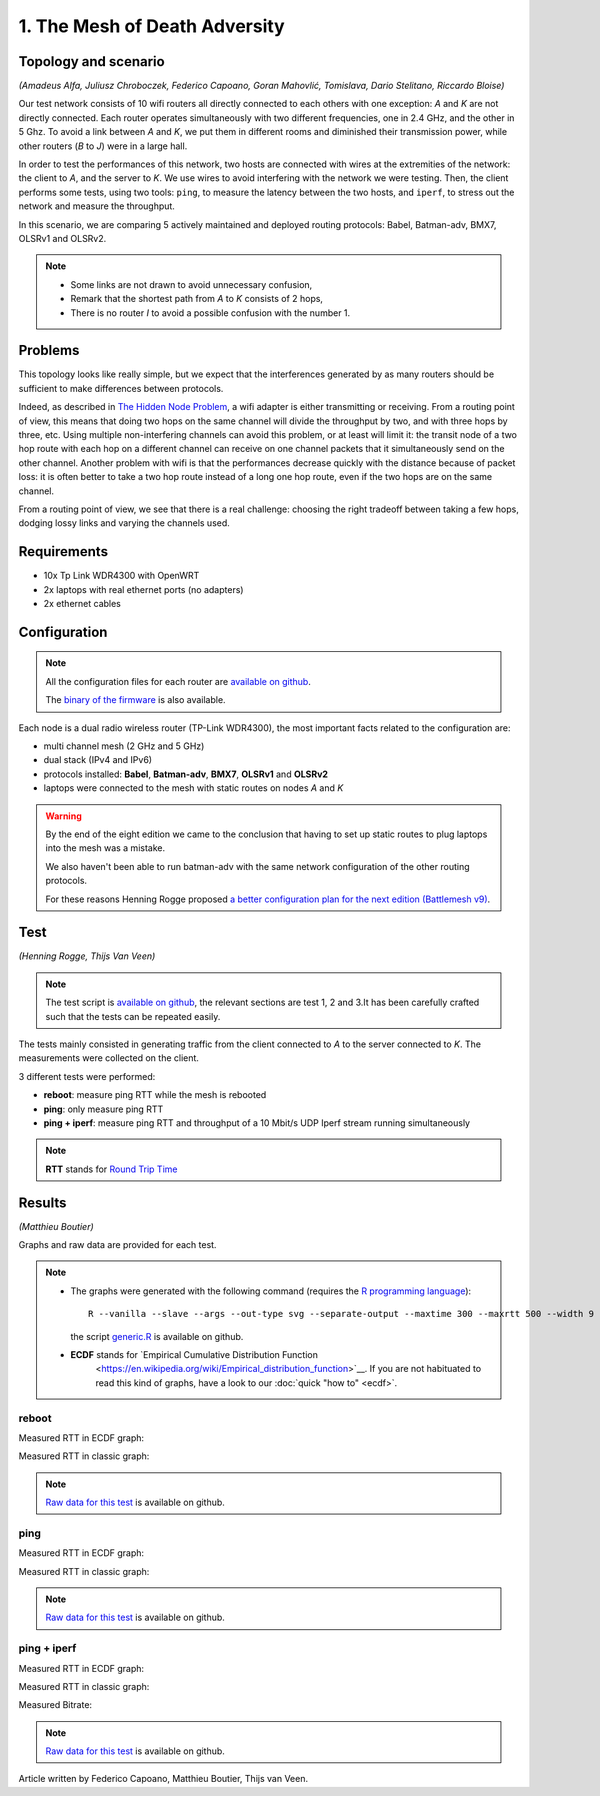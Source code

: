 1. The Mesh of Death Adversity
==============================

Topology and scenario
---------------------

*(Amadeus Alfa, Juliusz Chroboczek, Federico Capoano, Goran Mahovlić, Tomislava,
Dario Stelitano, Riccardo Bloise)*

.. image:: ./images/1-the-mesh-of-death-adversity.svg

Our test network consists of 10 wifi routers all directly connected to each
others with one exception: *A* and *K* are not directly connected.  Each router
operates simultaneously with two different frequencies, one in 2.4 GHz, and the
other in 5 Ghz.  To avoid a link between *A* and *K*, we put them in different
rooms and diminished their transmission power, while other routers (*B* to *J*)
were in a large hall.

In order to test the performances of this network, two hosts are connected with
wires at the extremities of the network: the client to *A*, and the server to
*K*.  We use wires to avoid interfering with the network we were testing.  Then,
the client performs some tests, using two tools: ``ping``, to measure the
latency between the two hosts, and ``iperf``, to stress out the network and
measure the throughput.

In this scenario, we are comparing 5 actively maintained and deployed routing
protocols: Babel, Batman-adv, BMX7, OLSRv1 and OLSRv2.

.. note::
   * Some links are not drawn to avoid unnecessary confusion,
   * Remark that the shortest path from *A* to *K* consists of 2 hops,
   * There is no router *I* to avoid a possible confusion with the number 1.

Problems
--------

This topology looks like really simple, but we expect that the interferences
generated by as many routers should be sufficient to make differences between
protocols.

Indeed, as described in `The Hidden Node Problem
<https://en.wikipedia.org/wiki/Hidden_node_problem>`__, a wifi adapter is either
transmitting or receiving.  From a routing point of view, this means that doing
two hops on the same channel will divide the throughput by two, and with three
hops by three, etc.  Using multiple non-interfering channels can avoid this
problem, or at least will limit it: the transit node of a two hop route with
each hop on a different channel can receive on one channel packets that it
simultaneously send on the other channel.  Another problem with wifi is that the
performances decrease quickly with the distance because of packet loss: it is
often better to take a two hop route instead of a long one hop route, even if
the two hops are on the same channel.

From a routing point of view, we see that there is a real challenge: choosing
the right tradeoff between taking a few hops, dodging lossy links and varying
the channels used.


Requirements
------------

- 10x Tp Link WDR4300 with OpenWRT
- 2x laptops with real ethernet ports (no adapters)
- 2x ethernet cables

Configuration
-------------

.. note::
    All the configuration files for each router are
    `available on github
    <https://github.com/battlemesh/battlemesh-test-docs/tree/master/v8/testbed/config>`__.

    The `binary of the firmware <http://battlemesh.org/BattleMeshV8/Firmware>`__
    is also available.

Each node is a dual radio wireless router (TP-Link WDR4300), the most important facts
related to the configuration are:

* multi channel mesh (2 GHz and 5 GHz)
* dual stack (IPv4 and IPv6)
* protocols installed: **Babel**, **Batman-adv**, **BMX7**, **OLSRv1** and **OLSRv2**
* laptops were connected to the mesh with static routes on nodes *A* and *K*

.. warning::
   By the end of the eight edition we came to the conclusion that having to set up static
   routes to plug laptops into the mesh was a mistake.

   We also haven't been able to run batman-adv with the same network configuration
   of the other routing protocols.

   For these reasons Henning Rogge proposed `a better configuration plan for the next
   edition (Battlemesh v9)
   <http://ml.ninux.org/pipermail/battlemesh/2015-August/003839.html>`__.

Test
----

*(Henning Rogge, Thijs Van Veen)*

.. note::
    The test script is `available on github
    <https://github.com/battlemesh/battlemesh-test-docs/blob/master/v8/testbed/scripts/run_test_1-4.sh#L46-L90>`__,
    the relevant sections are test 1, 2 and 3.It has been carefully crafted such
    that the tests can be repeated easily.

The tests mainly consisted in generating traffic from the client connected to
*A* to the server connected to *K*. The measurements were collected on the
client.

3 different tests were performed:

* **reboot**: measure ping RTT while the mesh is rebooted
* **ping**: only measure ping RTT
* **ping + iperf**: measure ping RTT and throughput of a 10 Mbit/s UDP Iperf stream running simultaneously

.. note::
   **RTT** stands for `Round Trip Time <https://en.wikipedia.org/wiki/Round-trip_delay_time>`__

Results
-------

*(Matthieu Boutier)*

Graphs and raw data are provided for each test.

.. note::
   * The graphs were generated with the following command (requires the
     `R programming language <https://www.r-project.org/>`__)::

         R --vanilla --slave --args --out-type svg --separate-output --maxtime 300 --maxrtt 500 --width 9 --height 5.96 --palette "#FF0000 #005500 #0000FF #000000" results/ < generic.R

     the script `generic.R
     <https://github.com/battlemesh/battlemesh-test-docs/tree/master/v8/data/generic.R>`__ is available on github.

   * **ECDF** stands for `Empirical Cumulative Distribution Function
       <https://en.wikipedia.org/wiki/Empirical_distribution_function>`__.  If
       you are not habituated to read this kind of graphs, have a look to our
       :doc:`quick "how to" <ecdf>`.


reboot
^^^^^^

Measured RTT in ECDF graph:

.. image:: ./data/results/001-20150808/1/rtt-ecdf-summary.svg
   :target: ../_images/rtt-ecdf-summary.svg

Measured RTT in classic graph:

.. image:: ./data/results/001-20150808/1/rtt-normal-summary.svg
   :target: ../_images/rtt-normal-summary.svg


.. note::
   `Raw data for this test
   <https://github.com/battlemesh/battlemesh-test-docs/tree/master/v8/data/results/001-20150808/1>`__
   is available on github.

ping
^^^^

Measured RTT in ECDF graph:

.. image:: ./data/results/001-20150808/2/rtt-ecdf-summary.svg
   :target: ../_images/rtt-ecdf-summary1.svg

Measured RTT in classic graph:

.. image:: ./data/results/001-20150808/2/rtt-normal-summary.svg
   :target: ../_images/rtt-normal-summary1.svg


.. note::
   `Raw data for this test
   <https://github.com/battlemesh/battlemesh-test-docs/tree/master/v8/data/results/001-20150808/2>`__
   is available on github.


ping + iperf
^^^^^^^^^^^^

Measured RTT in ECDF graph:

.. image:: ./data/results/001-20150808/3/rtt-ecdf-summary.svg
   :target: ../_images/rtt-ecdf-summary2.svg

Measured RTT in classic graph:

.. image:: ./data/results/001-20150808/3/rtt-normal-summary.svg
   :target: ../_images/rtt-normal-summary2.svg

Measured Bitrate:

.. image:: ./data/results/001-20150808/3/bitrate-normal-summary.svg
   :target: ../_images/bitrate-normal-summary.svg


.. note::
   `Raw data for this test
   <https://github.com/battlemesh/battlemesh-test-docs/tree/master/v8/data/results/001-20150808/3>`__
   is available on github.

Article written by Federico Capoano, Matthieu Boutier, Thijs van Veen.
